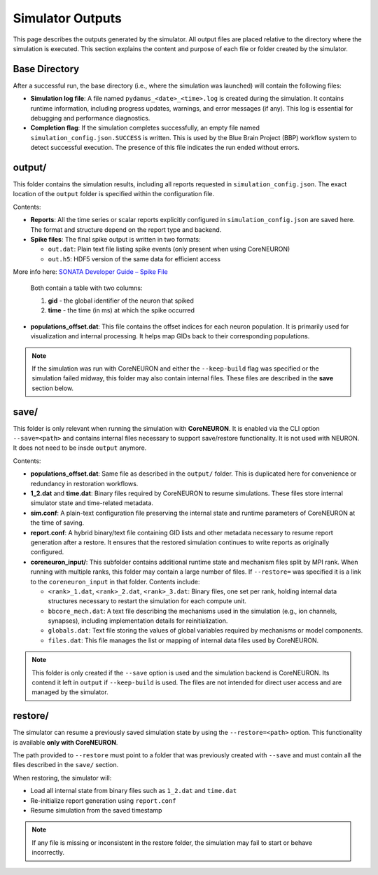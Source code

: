 Simulator Outputs
=================

This page describes the outputs generated by the simulator. All output files are placed relative to the directory where the simulation is executed. This section explains the content and purpose of each file or folder created by the simulator.

Base Directory
--------------

After a successful run, the base directory (i.e., where the simulation was launched) will contain the following files:

- **Simulation log file**:  
  A file named ``pydamus_<date>_<time>.log`` is created during the simulation. It contains runtime information, including progress updates, warnings, and error messages (if any). This log is essential for debugging and performance diagnostics.

- **Completion flag**:  
  If the simulation completes successfully, an empty file named ``simulation_config.json.SUCCESS`` is written. This is used by the Blue Brain Project (BBP) workflow system to detect successful execution. The presence of this file indicates the run ended without errors.

output/
-------

This folder contains the simulation results, including all reports requested in ``simulation_config.json``. The exact location of the ``output`` folder is specified within the configuration file.

Contents:

- **Reports**:  
  All the time series or scalar reports explicitly configured in ``simulation_config.json`` are saved here. The format and structure depend on the report type and backend.

- **Spike files**:  
  The final spike output is written in two formats:
  
  - ``out.dat``: Plain text file listing spike events (only present when using CoreNEURON)
  - ``out.h5``: HDF5 version of the same data for efficient access

More info here: `SONATA Developer Guide – Spike File <https://github.com/AllenInstitute/sonata/blob/master/docs/SONATA_DEVELOPER_GUIDE.md#spike-file>`_


  Both contain a table with two columns:
  
  1. **gid** - the global identifier of the neuron that spiked  
  2. **time** - the time (in ms) at which the spike occurred

- **populations_offset.dat**:  
  This file contains the offset indices for each neuron population. It is primarily used for visualization and internal processing. It helps map GIDs back to their corresponding populations.

.. note::

   If the simulation was run with CoreNEURON and either the ``--keep-build`` flag was specified or the simulation failed midway, this folder may also contain internal files. These files are described in the **save** section below.

save/
-----

This folder is only relevant when running the simulation with **CoreNEURON**. It is enabled via the CLI option ``--save=<path>`` and contains internal files necessary to support save/restore functionality. It is not used with NEURON. It does not need to be insde ``output`` anymore.

Contents:

- **populations_offset.dat**:  
  Same file as described in the ``output/`` folder. This is duplicated here for convenience or redundancy in restoration workflows.

- **1_2.dat** and **time.dat**:  
  Binary files required by CoreNEURON to resume simulations. These files store internal simulator state and time-related metadata.

- **sim.conf**:  
  A plain-text configuration file preserving the internal state and runtime parameters of CoreNEURON at the time of saving.

- **report.conf**:  
  A hybrid binary/text file containing GID lists and other metadata necessary to resume report generation after a restore. It ensures that the restored simulation continues to write reports as originally configured.

- **coreneuron_input/**:  
  This subfolder contains additional runtime state and mechanism files split by MPI rank. When running with multiple ranks, this folder may contain a large number of files. If ``--restore=`` was specified it is a link to the ``coreneuron_input`` in that folder. Contents include:

  - ``<rank>_1.dat``, ``<rank>_2.dat``, ``<rank>_3.dat``:  
    Binary files, one set per rank, holding internal data structures necessary to restart the simulation for each compute unit.

  - ``bbcore_mech.dat``:  
    A text file describing the mechanisms used in the simulation (e.g., ion channels, synapses), including implementation details for reinitialization.

  - ``globals.dat``:  
    Text file storing the values of global variables required by mechanisms or model components.

  - ``files.dat``:  
    This file manages the list or mapping of internal data files used by CoreNEURON. 

.. note::

   This folder is only created if the ``--save`` option is used and the simulation backend is CoreNEURON. Its contend it left in ``output`` if ``--keep-build`` is used. The files are not intended for direct user access and are managed by the simulator.

restore/
--------

The simulator can resume a previously saved simulation state by using the ``--restore=<path>`` option. This functionality is available **only with CoreNEURON**.

The path provided to ``--restore`` must point to a folder that was previously created with ``--save`` and must contain all the files described in the ``save/`` section.

When restoring, the simulator will:

- Load all internal state from binary files such as ``1_2.dat`` and ``time.dat``
- Re-initialize report generation using ``report.conf``
- Resume simulation from the saved timestamp

.. note::

   If any file is missing or inconsistent in the restore folder, the simulation may fail to start or behave incorrectly.





